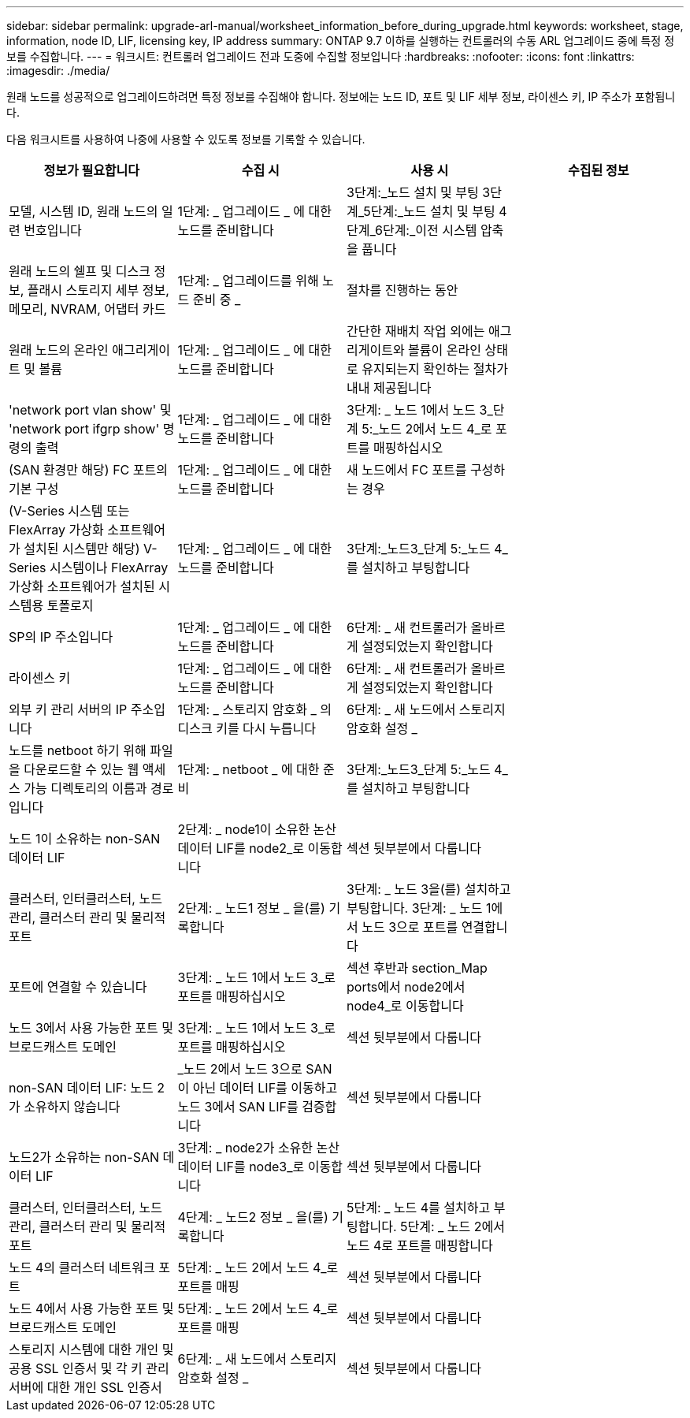 ---
sidebar: sidebar 
permalink: upgrade-arl-manual/worksheet_information_before_during_upgrade.html 
keywords: worksheet, stage, information, node ID, LIF, licensing key, IP address 
summary: ONTAP 9.7 이하를 실행하는 컨트롤러의 수동 ARL 업그레이드 중에 특정 정보를 수집합니다. 
---
= 워크시트: 컨트롤러 업그레이드 전과 도중에 수집할 정보입니다
:hardbreaks:
:nofooter: 
:icons: font
:linkattrs: 
:imagesdir: ./media/


[role="lead"]
원래 노드를 성공적으로 업그레이드하려면 특정 정보를 수집해야 합니다. 정보에는 노드 ID, 포트 및 LIF 세부 정보, 라이센스 키, IP 주소가 포함됩니다.

다음 워크시트를 사용하여 나중에 사용할 수 있도록 정보를 기록할 수 있습니다.

|===
| 정보가 필요합니다 | 수집 시 | 사용 시 | 수집된 정보 


| 모델, 시스템 ID, 원래 노드의 일련 번호입니다 | 1단계: _ 업그레이드 _ 에 대한 노드를 준비합니다 | 3단계:_노드 설치 및 부팅 3단계_5단계:_노드 설치 및 부팅 4단계_6단계:_이전 시스템 압축을 풉니다 |  


| 원래 노드의 쉘프 및 디스크 정보, 플래시 스토리지 세부 정보, 메모리, NVRAM, 어댑터 카드 | 1단계: _ 업그레이드를 위해 노드 준비 중 _ | 절차를 진행하는 동안 |  


| 원래 노드의 온라인 애그리게이트 및 볼륨 | 1단계: _ 업그레이드 _ 에 대한 노드를 준비합니다 | 간단한 재배치 작업 외에는 애그리게이트와 볼륨이 온라인 상태로 유지되는지 확인하는 절차가 내내 제공됩니다 |  


| 'network port vlan show' 및 'network port ifgrp show' 명령의 출력 | 1단계: _ 업그레이드 _ 에 대한 노드를 준비합니다 | 3단계: _ 노드 1에서 노드 3_단계 5:_노드 2에서 노드 4_로 포트를 매핑하십시오 |  


| (SAN 환경만 해당) FC 포트의 기본 구성 | 1단계: _ 업그레이드 _ 에 대한 노드를 준비합니다 | 새 노드에서 FC 포트를 구성하는 경우 |  


| (V-Series 시스템 또는 FlexArray 가상화 소프트웨어가 설치된 시스템만 해당) V-Series 시스템이나 FlexArray 가상화 소프트웨어가 설치된 시스템용 토폴로지 | 1단계: _ 업그레이드 _ 에 대한 노드를 준비합니다 | 3단계:_노드3_단계 5:_노드 4_를 설치하고 부팅합니다 |  


| SP의 IP 주소입니다 | 1단계: _ 업그레이드 _ 에 대한 노드를 준비합니다 | 6단계: _ 새 컨트롤러가 올바르게 설정되었는지 확인합니다 |  


| 라이센스 키 | 1단계: _ 업그레이드 _ 에 대한 노드를 준비합니다 | 6단계: _ 새 컨트롤러가 올바르게 설정되었는지 확인합니다 |  


| 외부 키 관리 서버의 IP 주소입니다 | 1단계: _ 스토리지 암호화 _ 의 디스크 키를 다시 누릅니다 | 6단계: _ 새 노드에서 스토리지 암호화 설정 _ |  


| 노드를 netboot 하기 위해 파일을 다운로드할 수 있는 웹 액세스 가능 디렉토리의 이름과 경로입니다 | 1단계: _ netboot _ 에 대한 준비 | 3단계:_노드3_단계 5:_노드 4_를 설치하고 부팅합니다 |  


| 노드 1이 소유하는 non-SAN 데이터 LIF | 2단계: _ node1이 소유한 논산 데이터 LIF를 node2_로 이동합니다 | 섹션 뒷부분에서 다룹니다 |  


| 클러스터, 인터클러스터, 노드 관리, 클러스터 관리 및 물리적 포트 | 2단계: _ 노드1 정보 _ 을(를) 기록합니다 | 3단계: _ 노드 3을(를) 설치하고 부팅합니다. 3단계: _ 노드 1에서 노드 3으로 포트를 연결합니다 |  


| 포트에 연결할 수 있습니다 | 3단계: _ 노드 1에서 노드 3_로 포트를 매핑하십시오 | 섹션 후반과 section_Map ports에서 node2에서 node4_로 이동합니다 |  


| 노드 3에서 사용 가능한 포트 및 브로드캐스트 도메인 | 3단계: _ 노드 1에서 노드 3_로 포트를 매핑하십시오 | 섹션 뒷부분에서 다룹니다 |  


| non-SAN 데이터 LIF: 노드 2가 소유하지 않습니다 | _노드 2에서 노드 3으로 SAN이 아닌 데이터 LIF를 이동하고 노드 3에서 SAN LIF를 검증합니다 | 섹션 뒷부분에서 다룹니다 |  


| 노드2가 소유하는 non-SAN 데이터 LIF | 3단계: _ node2가 소유한 논산 데이터 LIF를 node3_로 이동합니다 | 섹션 뒷부분에서 다룹니다 |  


| 클러스터, 인터클러스터, 노드 관리, 클러스터 관리 및 물리적 포트 | 4단계: _ 노드2 정보 _ 을(를) 기록합니다 | 5단계: _ 노드 4를 설치하고 부팅합니다. 5단계: _ 노드 2에서 노드 4로 포트를 매핑합니다 |  


| 노드 4의 클러스터 네트워크 포트 | 5단계: _ 노드 2에서 노드 4_로 포트를 매핑 | 섹션 뒷부분에서 다룹니다 |  


| 노드 4에서 사용 가능한 포트 및 브로드캐스트 도메인 | 5단계: _ 노드 2에서 노드 4_로 포트를 매핑 | 섹션 뒷부분에서 다룹니다 |  


| 스토리지 시스템에 대한 개인 및 공용 SSL 인증서 및 각 키 관리 서버에 대한 개인 SSL 인증서 | 6단계: _ 새 노드에서 스토리지 암호화 설정 _ | 섹션 뒷부분에서 다룹니다 |  
|===